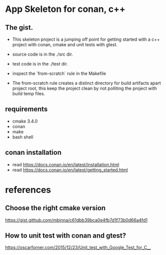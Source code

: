 * App Skeleton for conan, c++ 


** The gist.
- This skeleton project is a jumping off point for getting started
  with a c++ project with conan, cmake and unit tests with gtest.

- source code is in the ./src dir.
- test code is in the ./test dir.

- inspect the `from-scratch` rule in the Makefile

- The from-scratch rule creates a distinct directory for build
  artifacts apart project root, this keep the project clean by
  not polliting the project with build temp files.


** requirements
- cmake 3.4.0
- conan
- make
- bash shell

** conan installation
- read https://docs.conan.io/en/latest/installation.html
- read https://docs.conan.io/en/latest/getting_started.html

  
* references
** Choose the right cmake version
https://gist.github.com/mbinna/c61dbb39bca0e4fb7d1f73b0d66a4fd1
** How to unit test with conan and gtest?
https://oscarforner.com/2015/12/23/Unit_test_with_Google_Test_for_C__

